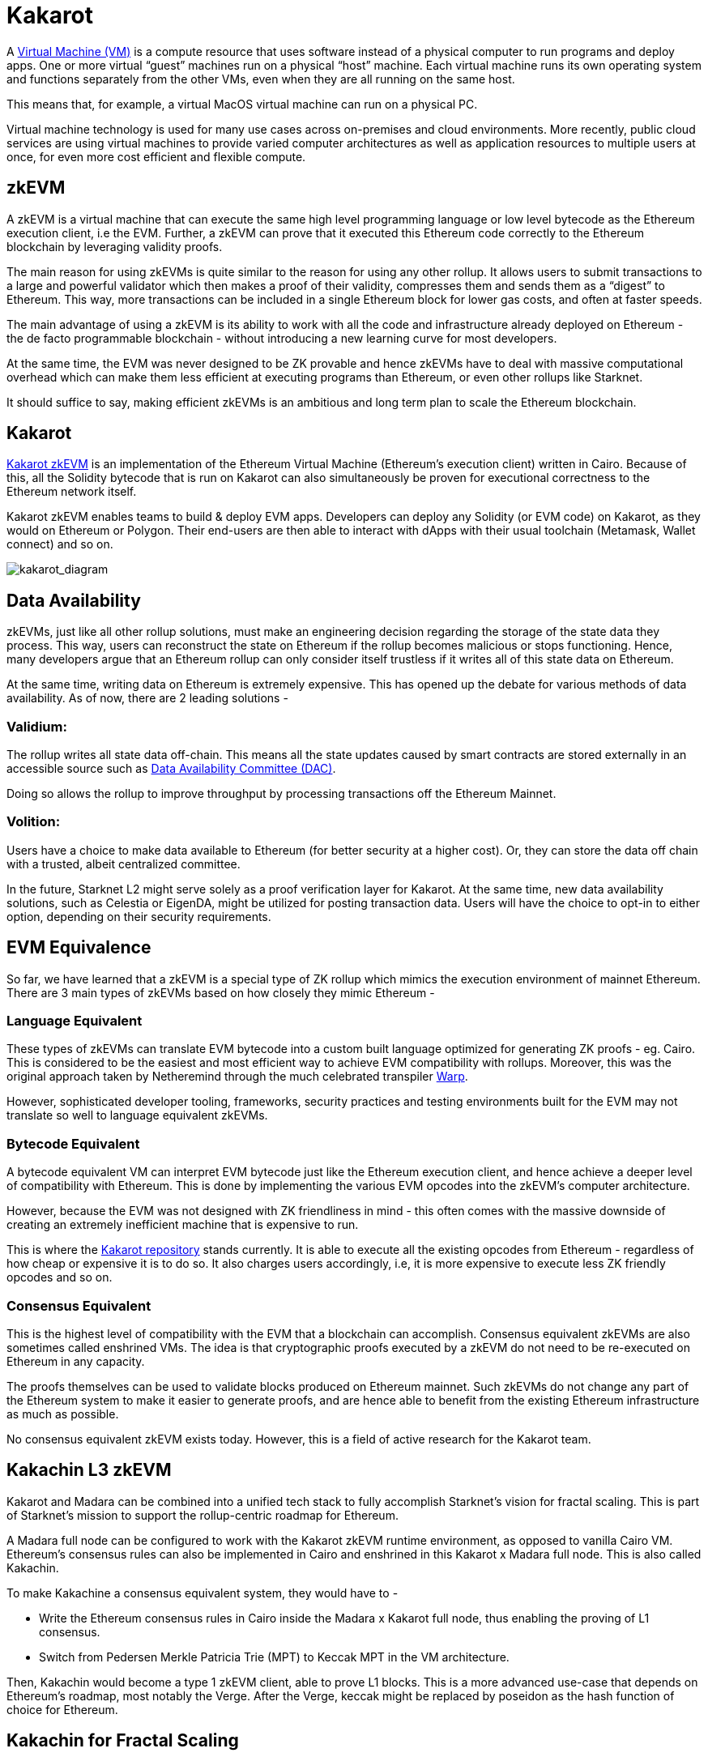 [id="kakarot"]

= Kakarot

A https://www.vmware.com/topics/glossary/content/virtual-machine.html[Virtual Machine (VM)] is a compute resource that uses software instead of a physical computer to run programs and deploy apps. One or more virtual “guest” machines run on a physical “host” machine.  Each virtual machine runs its own operating system and functions separately from the other VMs, even when they are all running on the same host. 

This means that, for example, a virtual MacOS virtual machine can run on a physical PC. 

Virtual machine technology is used for many use cases across on-premises and cloud environments. More recently, public cloud services are using virtual machines to provide varied computer architectures as well as application resources to multiple users at once, for even more cost efficient and flexible compute.  

== zkEVM

A zkEVM is a virtual machine that can execute the same high level programming language or low level bytecode as the Ethereum execution client, i.e the EVM. Further, a zkEVM can prove that it executed this Ethereum code correctly to the Ethereum blockchain by leveraging validity proofs. 

The main reason for using zkEVMs is quite similar to the reason for using any other rollup. It allows users to submit transactions to a large and powerful validator which then makes a proof of their validity, compresses them and sends them as a “digest” to Ethereum. This way, more transactions can be included in a single Ethereum block for lower gas costs, and often at faster speeds. 

The main advantage of using a zkEVM is its ability to work with all the code and infrastructure already deployed on Ethereum - the de facto programmable blockchain - without introducing a new learning curve for most developers. 

At the same time, the EVM was never designed to be ZK provable and hence zkEVMs have to deal with massive computational overhead which can make them less efficient at executing programs than Ethereum, or even other rollups like Starknet. 

It should suffice to say, making efficient zkEVMs is an ambitious and long term plan to scale the Ethereum blockchain. 

== Kakarot

https://www.kakarot.org/[Kakarot zkEVM] is an implementation of the Ethereum Virtual Machine (Ethereum’s execution client) written in Cairo. Because of this, all the Solidity bytecode that is run on Kakarot can also simultaneously be proven for executional correctness to the Ethereum network itself. 

Kakarot zkEVM enables teams to build & deploy EVM apps. Developers can deploy any Solidity (or EVM code) on Kakarot, as they would on Ethereum or Polygon. Their end-users are then able to interact with dApps with their usual toolchain (Metamask, Wallet connect) and so on.

image:kakarot_diagram.png[kakarot_diagram]

== Data Availability

zkEVMs, just like all other rollup solutions, must make an engineering decision regarding the storage of the state data they process. This way, users can reconstruct the state on Ethereum if the rollup becomes malicious or stops functioning. Hence, many developers argue that an Ethereum rollup can only consider itself trustless if it writes all of this state data on Ethereum. 

At the same time, writing data on Ethereum is extremely expensive. This has opened up the debate for various methods of data availability. As of now, there are 2 leading solutions - 

=== Validium:

The rollup writes all state data off-chain. This means all the state updates caused by smart contracts are stored externally in an accessible source such as https://docs.starkware.co/starkex/con_data_availability.html[Data Availability Committee (DAC)]. 

Doing so allows the rollup to improve throughput by processing transactions off the Ethereum Mainnet.

=== Volition:
 
Users have a choice to make data available to Ethereum (for better security at a higher cost). Or, they can store the data off chain with a trusted, albeit centralized committee. 
	
In the future, Starknet L2 might serve solely as a proof verification layer for Kakarot. At the same time, new data availability solutions, such as Celestia or EigenDA, might be utilized for posting transaction data. Users will have the choice to opt-in to either option, depending on their security requirements.

== EVM Equivalence

So far, we have learned that a zkEVM is a special type of ZK rollup which mimics the execution environment of mainnet Ethereum. There are 3 main types of zkEVMs based on how closely they mimic Ethereum - 

=== Language Equivalent 

These types of zkEVMs can translate EVM bytecode into a custom built language optimized for generating ZK proofs - eg. Cairo. This is considered to be the easiest and most efficient way to achieve EVM compatibility with rollups. Moreover, this was the original approach taken by Netheremind through the much celebrated transpiler https://github.com/NethermindEth/warp[Warp]. 

However, sophisticated developer tooling, frameworks, security practices and testing environments built for the EVM may not translate so well to language equivalent zkEVMs.

=== Bytecode Equivalent 

A bytecode equivalent VM can interpret EVM bytecode just like the Ethereum execution client, and hence achieve a deeper level of compatibility with Ethereum. This is done by implementing the various EVM opcodes into the zkEVM’s computer architecture. 

However, because the EVM was not designed with ZK friendliness in mind - this often comes with the massive downside of creating an extremely inefficient machine that is expensive to run.

This is where the https://github.com/kkrt-labs/kakarot[Kakarot repository] stands currently. It is able to execute all the existing opcodes from Ethereum - regardless of how cheap or expensive it is to do so. It also charges users accordingly, i.e, it is more expensive to execute less ZK friendly opcodes and so on. 

=== Consensus Equivalent 

This is the highest level of compatibility with the EVM that a blockchain can accomplish. Consensus equivalent zkEVMs are also sometimes called enshrined VMs. The idea is that cryptographic proofs executed by a zkEVM do not need to be re-executed on Ethereum in any capacity. 

The proofs themselves can be used to validate blocks produced on Ethereum mainnet. Such zkEVMs do not change any part of the Ethereum system to make it easier to generate proofs, and are hence able to benefit from the existing Ethereum infrastructure as much as possible. 

No consensus equivalent zkEVM exists today. However, this is a field of active research for the Kakarot team. 

== Kakachin L3 zkEVM 

Kakarot and Madara can be combined into a unified tech stack to fully accomplish Starknet’s vision for fractal scaling. This is part of Starknet’s mission to support the rollup-centric roadmap for Ethereum.

A Madara full node can be configured to work with the Kakarot zkEVM runtime environment, as opposed to vanilla Cairo VM. Ethereum’s consensus rules can also be implemented in Cairo and enshrined in this Kakarot x Madara full node. This is also called Kakachin. 

To make Kakachine a consensus equivalent system, they would have to -

- Write the Ethereum consensus rules in Cairo inside the Madara x Kakarot full node, thus enabling the proving of L1 consensus.
- Switch from Pedersen Merkle Patricia Trie (MPT) to Keccak MPT in the VM architecture.

Then, Kakachin would become a type 1 zkEVM client, able to prove L1 blocks. This is a more advanced use-case that depends on Ethereum’s roadmap, most notably the Verge. After the Verge, keccak might be replaced by poseidon as the hash function of choice for Ethereum. 

== Kakachin for Fractal Scaling

The Kakachin project creates a version of a normal Ethereum full node, which can run as a layer on top of Starknet Layer 2, or other Layer 3s implementing a similar architecture. This way, you could have multiple Layer 3, 4 or 5 zkEVMS writing to Starknet which then settles these state updates on Ethereum.

As a result, teams will be able to deploy their solidity code on zkEVM app-chains, and leverage validity proofs to settle transactions on Starknet. Gas costs will be exponentially lower than on L2 (and hence much lower than L1), and performance (TPS) will be higher. This is in addition to the scalability perks of Starknet and zkRollups in general.
